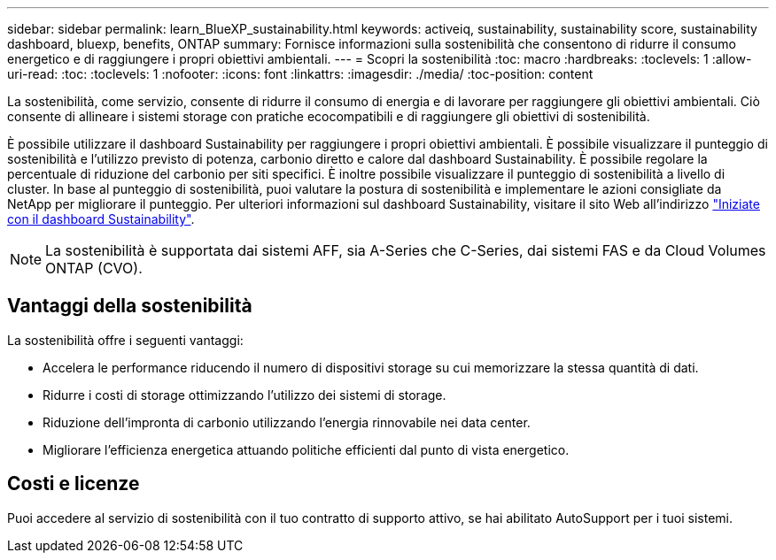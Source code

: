 ---
sidebar: sidebar 
permalink: learn_BlueXP_sustainability.html 
keywords: activeiq, sustainability, sustainability score, sustainability dashboard, bluexp, benefits, ONTAP 
summary: Fornisce informazioni sulla sostenibilità che consentono di ridurre il consumo energetico e di raggiungere i propri obiettivi ambientali. 
---
= Scopri la sostenibilità
:toc: macro
:hardbreaks:
:toclevels: 1
:allow-uri-read: 
:toc: 
:toclevels: 1
:nofooter: 
:icons: font
:linkattrs: 
:imagesdir: ./media/
:toc-position: content


[role="lead"]
La sostenibilità, come servizio, consente di ridurre il consumo di energia e di lavorare per raggiungere gli obiettivi ambientali. Ciò consente di allineare i sistemi storage con pratiche ecocompatibili e di raggiungere gli obiettivi di sostenibilità.

È possibile utilizzare il dashboard Sustainability per raggiungere i propri obiettivi ambientali. È possibile visualizzare il punteggio di sostenibilità e l'utilizzo previsto di potenza, carbonio diretto e calore dal dashboard Sustainability. È possibile regolare la percentuale di riduzione del carbonio per siti specifici. È inoltre possibile visualizzare il punteggio di sostenibilità a livello di cluster. In base al punteggio di sostenibilità, puoi valutare la postura di sostenibilità e implementare le azioni consigliate da NetApp per migliorare il punteggio. Per ulteriori informazioni sul dashboard Sustainability, visitare il sito Web all'indirizzo link:get_started_sustainability_dashboard.html["Iniziate con il dashboard Sustainability"].


NOTE: La sostenibilità è supportata dai sistemi AFF, sia A-Series che C-Series, dai sistemi FAS e da Cloud Volumes ONTAP (CVO).



== Vantaggi della sostenibilità

La sostenibilità offre i seguenti vantaggi:

* Accelera le performance riducendo il numero di dispositivi storage su cui memorizzare la stessa quantità di dati.
* Ridurre i costi di storage ottimizzando l'utilizzo dei sistemi di storage.
* Riduzione dell'impronta di carbonio utilizzando l'energia rinnovabile nei data center.
* Migliorare l'efficienza energetica attuando politiche efficienti dal punto di vista energetico.




== Costi e licenze

Puoi accedere al servizio di sostenibilità con il tuo contratto di supporto attivo, se hai abilitato AutoSupport per i tuoi sistemi.
